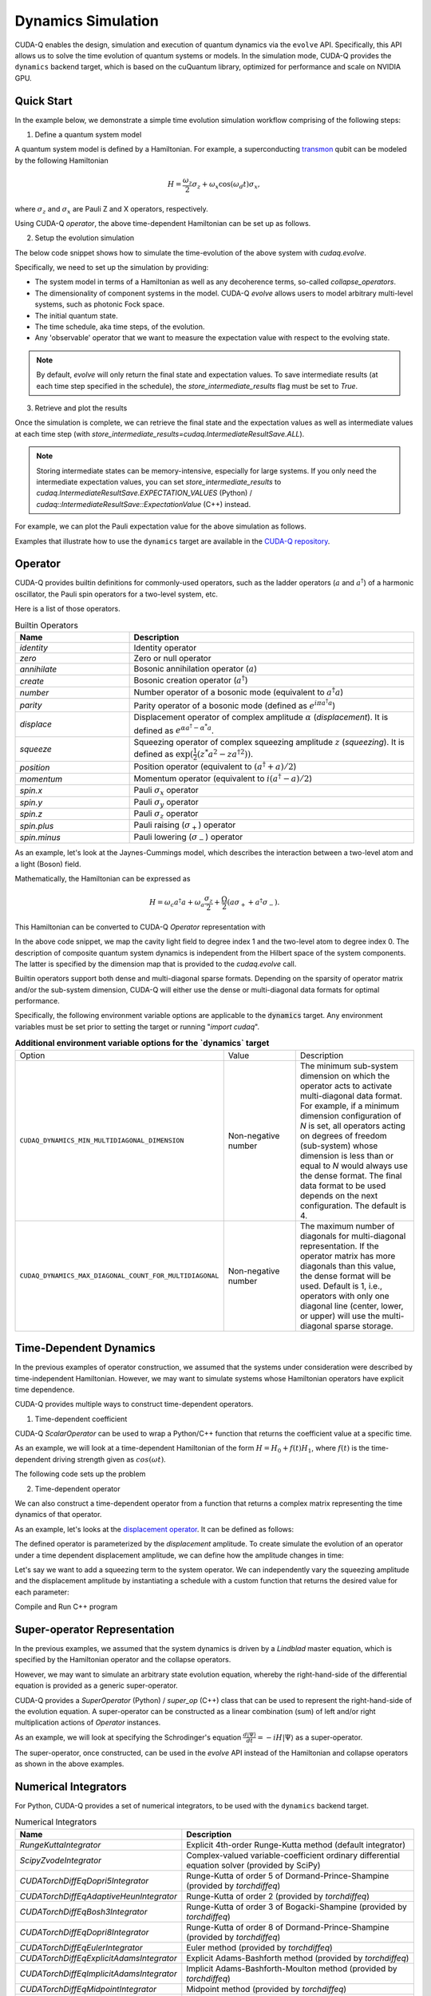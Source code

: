 Dynamics Simulation 
+++++++++++++++++++++

.. _dynamics:

CUDA-Q enables the design, simulation and execution of quantum dynamics via 
the ``evolve`` API. Specifically, this API allows us to solve the time evolution 
of quantum systems or models. In the simulation mode, CUDA-Q provides the ``dynamics``
backend target, which is based on the cuQuantum library, optimized for performance and scale
on NVIDIA GPU.

Quick Start
^^^^^^^^^^^^

In the example below, we demonstrate a simple time evolution simulation workflow comprising of the 
following steps:

1. Define a quantum system model

A quantum system model is defined by a Hamiltonian. 
For example, a superconducting `transmon <https://en.wikipedia.org/wiki/Transmon>`_ qubit can be modeled by the following Hamiltonian

.. math:: 
    
    H = \frac{\omega_z}{2} \sigma_z + \omega_x \cos(\omega_d t)\sigma_x,

where :math:`\sigma_z` and :math:`\sigma_x` are Pauli Z and X operators, respectively.

Using CUDA-Q `operator`, the above time-dependent Hamiltonian can be set up as follows.

.. tab:: Python

  .. literalinclude:: ../snippets/python/using/backends/dynamics.py
        :language: python
        :start-after: [Begin Transmon]
        :end-before: [End Transmon]

  In particular, `ScalarOperator` provides an easy way to model arbitrary time-dependent control signals.
  Details about CUDA-Q `operator`, including builtin operators that it supports can be found :ref:`here <operators>`.

.. tab:: C++

  .. literalinclude:: ../snippets/cpp/using/backends/dynamics.cpp
        :language: cpp
        :start-after: [Begin Transmon]
        :end-before: [End Transmon]

  Details about CUDA-Q `operator`, including builtin operators that it supports can be found :ref:`here <operators>`.

2. Setup the evolution simulation

The below code snippet shows how to simulate the time-evolution of the above system
with `cudaq.evolve`.

.. tab:: Python

  .. literalinclude:: ../snippets/python/using/backends/dynamics.py
        :language: python
        :start-after: [Begin Evolve]
        :end-before: [End Evolve]

.. tab:: C++

  .. literalinclude:: ../snippets/cpp/using/backends/dynamics.cpp
        :language: cpp
        :start-after: [Begin Evolve]
        :end-before: [End Evolve]

Specifically, we need to set up the simulation by providing:

- The system model in terms of a Hamiltonian as well as any decoherence terms, so-called `collapse_operators`.

- The dimensionality of component systems in the model. CUDA-Q `evolve` allows users to model arbitrary multi-level systems, such as photonic Fock space.

- The initial quantum state.

- The time schedule, aka time steps, of the evolution.

- Any 'observable' operator that we want to measure the expectation value with respect to the evolving state.


.. note::

    By default, `evolve` will only return the final state and expectation values.
    To save intermediate results (at each time step specified in the schedule),
    the `store_intermediate_results` flag must be set to `True`.

3. Retrieve and plot the results

Once the simulation is complete, we can retrieve the final state and the expectation values
as well as intermediate values at each time step (with `store_intermediate_results=cudaq.IntermediateResultSave.ALL`).

.. note::
    
    Storing intermediate states can be memory-intensive, especially for large systems.
    If you only need the intermediate expectation values, you can set `store_intermediate_results` to 
    `cudaq.IntermediateResultSave.EXPECTATION_VALUES` (Python) / `cudaq::IntermediateResultSave::ExpectationValue` (C++) instead.

For example, we can plot the Pauli expectation value for the above simulation as follows.

.. tab:: Python

  .. literalinclude:: ../snippets/python/using/backends/dynamics.py
        :language: python
        :start-after: [Begin Plot]
        :end-before: [End Plot]

  In particular, for each time step, `evolve` captures an array of expectation values, one for each
  observable. Hence, we convert them into sequences for plotting purposes.

.. tab:: C++

  .. literalinclude:: ../snippets/cpp/using/backends/dynamics.cpp
        :language: cpp
        :start-after: [Begin Print]
        :end-before: [End Print]

Examples that illustrate how to use the ``dynamics`` target are available 
in the `CUDA-Q repository <https://github.com/NVIDIA/cuda-quantum/tree/main/docs/sphinx/examples/python/dynamics>`__. 

Operator
^^^^^^^^^^

.. _operators:

CUDA-Q provides builtin definitions for commonly-used operators, 
such as the ladder operators (:math:`a` and :math:`a^\dagger`) of a harmonic oscillator, 
the Pauli spin operators for a two-level system, etc.

Here is a list of those operators.

.. list-table:: Builtin Operators
        :widths: 20 50 
        :header-rows: 1

        *   - Name
            - Description
        *   - `identity`
            - Identity operator
        *   - `zero`
            - Zero or null operator
        *   - `annihilate`
            - Bosonic annihilation operator (:math:`a`)
        *   - `create`
            - Bosonic creation operator (:math:`a^\dagger`)
        *   - `number`
            - Number operator of a bosonic mode (equivalent to :math:`a^\dagger a`)
        *   - `parity`
            - Parity operator of a bosonic mode (defined as :math:`e^{i\pi a^\dagger a}`)
        *   - `displace`
            - Displacement operator of complex amplitude :math:`\alpha` (`displacement`). It is defined as :math:`e^{\alpha a^\dagger - \alpha^* a}`.  
        *   - `squeeze`
            - Squeezing operator of complex squeezing amplitude :math:`z` (`squeezing`). It is defined as :math:`\exp(\frac{1}{2}(z^*a^2 - z a^{\dagger 2}))`.
        *   - `position`
            - Position operator (equivalent to :math:`(a^\dagger + a)/2`)
        *   - `momentum`
            - Momentum operator (equivalent to :math:`i(a^\dagger - a)/2`)
        *   - `spin.x`
            - Pauli :math:`\sigma_x` operator
        *   - `spin.y`
            - Pauli :math:`\sigma_y` operator
        *   - `spin.z`
            - Pauli :math:`\sigma_z` operator
        *   - `spin.plus`
            - Pauli raising (:math:`\sigma_+`) operator
        *   - `spin.minus`
            - Pauli lowering (:math:`\sigma_-`) operator

As an example, let's look at the Jaynes-Cummings model, which describes 
the interaction between a two-level atom and a light (Boson) field.

Mathematically, the Hamiltonian can be expressed as

.. math:: 
    
    H = \omega_c a^\dagger a + \omega_a \frac{\sigma_z}{2} + \frac{\Omega}{2}(a\sigma_+ + a^\dagger \sigma_-).

This Hamiltonian can be converted to CUDA-Q `Operator` representation with

.. tab:: Python

  .. literalinclude:: ../snippets/python/using/backends/dynamics.py
        :language: python
        :start-after: [Begin Jaynes-Cummings]
        :end-before: [End Jaynes-Cummings]

.. tab:: C++

  .. literalinclude:: ../snippets/cpp/using/backends/dynamics.cpp
        :language: cpp
        :start-after: [Begin Jaynes-Cummings]
        :end-before: [End Jaynes-Cummings]

In the above code snippet, we map the cavity light field to degree index 1 and the two-level atom to degree index 0. 
The description of composite quantum system dynamics is independent from the Hilbert space of the system components.
The latter is specified by the dimension map that is provided to the `cudaq.evolve` call. 

Builtin operators support both dense and multi-diagonal sparse formats. 
Depending on the sparsity of operator matrix and/or the sub-system dimension, CUDA-Q will
either use the dense or multi-diagonal data formats for optimal performance.

Specifically, the following environment variable options are applicable to the :code:`dynamics` target. 
Any environment variables must be set prior to setting the target or running "`import cudaq`".

.. list-table:: **Additional environment variable options for the `dynamics` target**
  :widths: 20 30 50

  * - Option
    - Value
    - Description
  * - ``CUDAQ_DYNAMICS_MIN_MULTIDIAGONAL_DIMENSION``
    - Non-negative number
    - The minimum sub-system dimension on which the operator acts to activate multi-diagonal data format. For example, if a minimum dimension configuration of `N` is set, all operators acting on degrees of freedom (sub-system) whose dimension is less than or equal to `N` would always use the dense format. The final data format to be used depends on the next configuration. The default is 4.
  * - ``CUDAQ_DYNAMICS_MAX_DIAGONAL_COUNT_FOR_MULTIDIAGONAL``
    - Non-negative number
    - The maximum number of diagonals for multi-diagonal representation. If the operator matrix has more diagonals than this value, the dense format will be used. Default is 1, i.e., operators with only one diagonal line (center, lower, or upper) will use the multi-diagonal sparse storage. 

Time-Dependent Dynamics
^^^^^^^^^^^^^^^^^^^^^^^^^^^

.. _time_dependent:

In the previous examples of operator construction, we assumed that the systems under consideration were described by time-independent Hamiltonian. 
However, we may want to simulate systems whose Hamiltonian operators have explicit time dependence.

CUDA-Q provides multiple ways to construct time-dependent operators.

1. Time-dependent coefficient

CUDA-Q `ScalarOperator` can be used to wrap a Python/C++ function that returns the coefficient value at a specific time.

As an example, we will look at a time-dependent Hamiltonian of the form :math:`H = H_0 + f(t)H_1`, 
where :math:`f(t)` is the time-dependent driving strength given as :math:`cos(\omega t)`.

The following code sets up the problem

.. tab:: Python

  .. literalinclude:: ../snippets/python/using/backends/dynamics.py
        :language: python
        :start-after: [Begin Hamiltonian]
        :end-before: [End Hamiltonian]

.. tab:: C++

  .. literalinclude:: ../snippets/cpp/using/backends/dynamics.cpp
        :language: cpp
        :start-after: [Begin Hamiltonian]
        :end-before: [End Hamiltonian]

2. Time-dependent operator

We can also construct a time-dependent operator from a function that returns a complex matrix representing the time dynamics of 
that operator.

As an example, let's looks at the `displacement operator <https://en.wikipedia.org/wiki/Displacement_operator>`__. It can be defined as follows:


.. tab:: Python

  .. literalinclude:: ../snippets/python/using/backends/dynamics.py
        :language: python
        :start-after: [Begin DefineOp]
        :end-before: [End DefineOp]

.. tab:: C++

  .. literalinclude:: ../snippets/cpp/using/backends/dynamics.cpp
        :language: cpp
        :start-after: [Begin DefineOp]
        :end-before: [End DefineOp]

The defined operator is parameterized by the `displacement` amplitude. To create simulate the evolution of an 
operator under a time dependent displacement amplitude, we can define how the amplitude changes in time:

.. tab:: Python

  .. literalinclude:: ../snippets/python/using/backends/dynamics.py
        :language: python
        :start-after: [Begin Schedule1]
        :end-before: [End Schedule1]

.. tab:: C++

  .. literalinclude:: ../snippets/cpp/using/backends/dynamics.cpp
        :language: cpp
        :start-after: [Begin Schedule1]
        :end-before: [End Schedule1]

Let's say we want to add a squeezing term to the system operator. We can independently vary the squeezing 
amplitude and the displacement amplitude by instantiating a schedule with a custom function that returns 
the desired value for each parameter: 

.. tab:: Python

  .. literalinclude:: ../snippets/python/using/backends/dynamics.py
        :language: python
        :start-after: [Begin Schedule2]
        :end-before: [End Schedule2]

.. tab:: C++

  .. literalinclude:: ../snippets/cpp/using/backends/dynamics.cpp
        :language: cpp
        :start-after: [Begin Schedule2]
        :end-before: [End Schedule2]

Compile and Run C++ program

.. tab:: C++

    .. code:: bash 

        nvq++ --target dynamics dynamics.cpp -o dynamics && ./dynamics

Super-operator Representation
^^^^^^^^^^^^^^^^^^^^^^^^^^^^^^^

.. _generic_rhs:

In the previous examples, we assumed that the system dynamics is driven by a `Lindblad` master equation, which is specified by the Hamiltonian operator and the collapse operators.

However, we may want to simulate an arbitrary state evolution equation, whereby the right-hand-side of the differential equation is provided as a generic super-operator.

CUDA-Q provides a `SuperOperator` (Python) / `super_op` (C++) class that can be used to represent the right-hand-side of the evolution equation. A super-operator can be constructed as a linear combination (sum) of left and/or right multiplication actions of `Operator` instances.

As an example, we will look at specifying the Schrodinger's equation :math:`\frac{d|\Psi\rangle}{dt} = -i H |\Psi\rangle` as a super-operator.

.. tab:: Python

  .. literalinclude:: ../snippets/python/using/backends/dynamics.py
        :language: python
        :start-after: [Begin SuperOperator]
        :end-before: [End SuperOperator]

.. tab:: C++

  .. literalinclude:: ../snippets/cpp/using/backends/dynamics.cpp
        :language: cpp
        :start-after: [Begin SuperOperator]
        :end-before: [End SuperOperator]

The super-operator, once constructed, can be used in the `evolve` API instead of the Hamiltonian and collapse operators as shown in the above examples.

Numerical Integrators
^^^^^^^^^^^^^^^^^^^^^^^^

.. _integrators:

For Python, CUDA-Q provides a set of numerical integrators, to be used with the ``dynamics``
backend target.

.. list-table:: Numerical Integrators
        :widths: 20 50 
        :header-rows: 1

        *   - Name
            - Description
        *   - `RungeKuttaIntegrator`
            - Explicit 4th-order Runge-Kutta method (default integrator)
        *   - `ScipyZvodeIntegrator`
            - Complex-valued variable-coefficient ordinary differential equation solver (provided by SciPy)
        *   - `CUDATorchDiffEqDopri5Integrator`
            - Runge-Kutta of order 5 of Dormand-Prince-Shampine (provided by `torchdiffeq`) 
        *   - `CUDATorchDiffEqAdaptiveHeunIntegrator`
            - Runge-Kutta of order 2 (provided by `torchdiffeq`) 
        *   - `CUDATorchDiffEqBosh3Integrator`
            - Runge-Kutta of order 3 of Bogacki-Shampine (provided by `torchdiffeq`) 
        *   - `CUDATorchDiffEqDopri8Integrator`
            - Runge-Kutta of order 8 of Dormand-Prince-Shampine (provided by `torchdiffeq`)  
        *   - `CUDATorchDiffEqEulerIntegrator`
            - Euler method (provided by `torchdiffeq`) 
        *   - `CUDATorchDiffEqExplicitAdamsIntegrator`
            - Explicit Adams-Bashforth method (provided by `torchdiffeq`) 
        *   - `CUDATorchDiffEqImplicitAdamsIntegrator`
            - Implicit Adams-Bashforth-Moulton method (provided by `torchdiffeq`) 
        *   - `CUDATorchDiffEqMidpointIntegrator`
            - Midpoint method (provided by `torchdiffeq`) 
        *   - `CUDATorchDiffEqRK4Integrator`
            - Fourth-order Runge-Kutta with 3/8 rule (provided by `torchdiffeq`) 
     
.. note::
    To use Torch-based integrators, users need to install `torchdiffeq` (e.g., with `pip install torchdiffeq`).
    This is an optional dependency of CUDA-Q, thus will not be installed by default.

.. note::

    If you are using CUDA 12.8 on Blackwell, you may need to install nightly torch.

    See :ref:`Blackwell Torch Dependencies <blackwell-torch-dependences>` for more information.

.. warning:: 
    Torch-based integrators require a CUDA-enabled Torch installation. Depending on your platform (e.g., `aarch64`),
    the default Torch pip package may not have CUDA support. 

    The below command can be used to verify your installation:

    .. code:: bash

        python3 -c "import torch; print(torch.version.cuda)"

    If the output is a '`None`' string, it indicates that your Torch installation does not support CUDA.
    In this case, you need to install a CUDA-enabled Torch package via other mechanisms, e.g., building Torch from source or
    using their Docker images.

For C++, CUDA-Q provides Runge-Kutta integrator, to be used with the ``dynamics``
backend target.

.. list-table:: Numerical Integrators
        :widths: 20 50
        :header-rows: 1

        *   - Name
            - Description
        *   - `runge_kutta`
            - 1st-order (Euler method), 2nd-order (Midpoint method), and 4th-order (classical Runge-Kutta method).

Batch simulation
^^^^^^^^^^^^^^^^^

.. _cudensitymat_batching:

CUDA-Q ``dynamics`` target supports batch simulation, which allows users to run multiple simulations simultaneously.
This batching capability applies to (1) multiple initial states and/or (2) multiple Hamiltonians.

Batching can significantly improve performance when simulating many small identical system dynamics, e.g., parameter sweeping or tomography. 

For example, we can simulate the time evolution of multiple initial states with the same Hamiltonian as follows:

.. tab:: Python

    .. literalinclude:: ../snippets/python/using/backends/dynamics_state_batching.py
        :language: python
        :start-after: [Begin State Batching]
        :end-before: [End State Batching]

.. tab:: C++

    .. literalinclude:: ../snippets/cpp/using/backends/dynamics_state_batching.cpp
        :language: cpp
        :start-after: [Begin State Batching]
        :end-before: [End State Batching]

Similarly, we can also batch simulate the time evolution of multiple Hamiltonians as follows:

.. tab:: Python

    .. literalinclude:: ../snippets/python/using/backends/dynamics_operator_batching.py
        :language: python
        :start-after: [Begin Operator Batching]
        :end-before: [End Operator Batching]

    In this example, we show the most generic batching capability, where each Hamiltonian in the batch corresponds to a specific initial state.
    In other words, the vector of Hamiltonians and the vector of initial states are of the same length.
    If only one initial state is provided, it will be used for all Hamiltonians in the batch.

.. tab:: C++

    .. literalinclude:: ../snippets/cpp/using/backends/dynamics_operator_batching.cpp
        :language: cpp
        :start-after: [Begin Operator Batching]
        :end-before: [End Operator Batching]


Collapse operators and super-operators can also be batched in a similar manner. 
Specifically, if the `collapse_operators` parameter is a nested list of operators (:math:`\{\{L\}_1, \{\{L\}_2, ...\}`), 
then each set of collapsed operators in the list will be applied to the corresponding Hamiltonian in the batch.


In order for all Hamiltonians to be batched, they must have the same structure, i.e., same number of product terms and those terms must act on the same degrees of freedom.
The order of the terms in the Hamiltonian does not matter, nor do the coefficient values/callback functions and the specific operators on those product terms.
Here are a couple of examples of Hamiltonians that can or cannot be batched:

.. list-table:: 
    :widths: 50 50 50
    :header-rows: 1

    *   - First Hamiltonian
        - Second Hamiltonian
        - Batchable?
    *   - :math:`H_1 = \omega_1 \sigma_z(0)`
        - :math:`H_2 = \omega_2 \sigma_z(0)` 
        - Yes (different coefficients, same operator)
    *   - :math:`H_1 = \omega_z \sigma_z(0) + \cos(\omega_xt) \sigma_x(1)`
        - :math:`H_2 = \omega_z \sigma_z(0) + \sin(\omega_xt)  \sigma_x(1)`
        - Yes (same structure, different callback coefficients)
    *   - :math:`H_1 = \omega_z \sigma_z(0) + \cos(\omega_xt) \sigma_x(1)`
        - :math:`H_2 = \omega_z \sigma_z(0) + \cos(\omega_xt) \sigma_y(1)`
        - Yes (different operators on the same degree of freedom)
    *   - :math:`H_1 = \omega_z \sigma_z(0) + \cos(\omega_xt) \sigma_x(1)`
        - :math:`H_2 = \omega_z \sigma_z(0) + \cos(\omega_xt) \sigma_x(1) + \cos(\omega_yt) \sigma_y(1)`
        - No (different number of product terms)
    *   - :math:`H_1 = \omega_z \sigma_z(0) + \cos(\omega_xt) \sigma_{xx}(0, 1)`
        - :math:`H_2 = \omega_z \sigma_z(0) + \cos(\omega_xt) \sigma_x(0)\sigma_x(1)`
        - No (different structures, two-body operators vs. tensor product of single-body operators)

When the Hamiltonians are **not** batchable, CUDA-Q will still run the simulations, but each Hamiltonian will be simulated separately in a sequential manner.
CUDA-Q will log a warning "The input Hamiltonian and collapse operators are not compatible for batching. Running the simulation in non-batched mode.", when that happens.

.. note::

    Depending on the number of Hamiltonian operators together with factors such as the integrator, schedule step size, and whether intermediate results are stored, the batch simulation can be memory-intensive.
    If you encounter out-of-memory issues, the `max_batch_size` parameter can be used to limit the number of Hamiltonians that are batched together in one run. 
    For example, if you set `max_batch_size=2`, then we will run the simulations in batches of 2 Hamiltonians at a time, i.e., the first two Hamiltonians will be simulated together, then the next two, and so on.

    .. tab:: Python

        .. literalinclude:: ../snippets/python/using/backends/dynamics_operator_batching.py
            :language: python
            :start-after: [Begin Batch Size]
            :end-before: [End Batch Size]

    .. tab:: C++

        .. literalinclude:: ../snippets/cpp/using/backends/dynamics_operator_batching.cpp
            :language: cpp
            :start-after: [Begin Batch Size]
            :end-before: [End Batch Size]


Multi-GPU Multi-Node Execution
^^^^^^^^^^^^^^^^^^^^^^^^^^^^^^^^

.. _cudensitymat_mgmn:

CUDA-Q ``dynamics`` target supports parallel execution on multiple GPUs. 
To enable parallel execution, the application must initialize MPI as follows.


.. tab:: Python

  .. literalinclude:: ../snippets/python/using/backends/dynamics.py
        :language: python
        :start-after: [Begin MPI]
        :end-before: [End MPI]

  .. code:: bash 

        mpiexec -np <N> python3 program.py 
  
  where ``N`` is the number of processes.


By initializing the MPI execution environment (via `cudaq.mpi.initialize()`) in the application code and
invoking it via an MPI launcher, we have activated the multi-node multi-GPU feature of the ``dynamics`` target.
Specifically, it will detect the number of processes (GPUs) and distribute the computation across all available GPUs.


.. note::
    The number of MPI processes must be a power of 2, one GPU per process.

.. note::
    Not all integrators are capable of handling distributed state. Errors will be raised if parallel execution is activated 
    but the selected integrator does not support distributed state. 

Examples
^^^^^^^^^^^^^
The :ref:`Dynamics Examples <dynamics_examples>` section of the docs contains a number of excellent dynamics examples demonstrating how to simulate basic physics models, specific qubit modalities, and utilize multi-GPU multi-Node capabilities.


